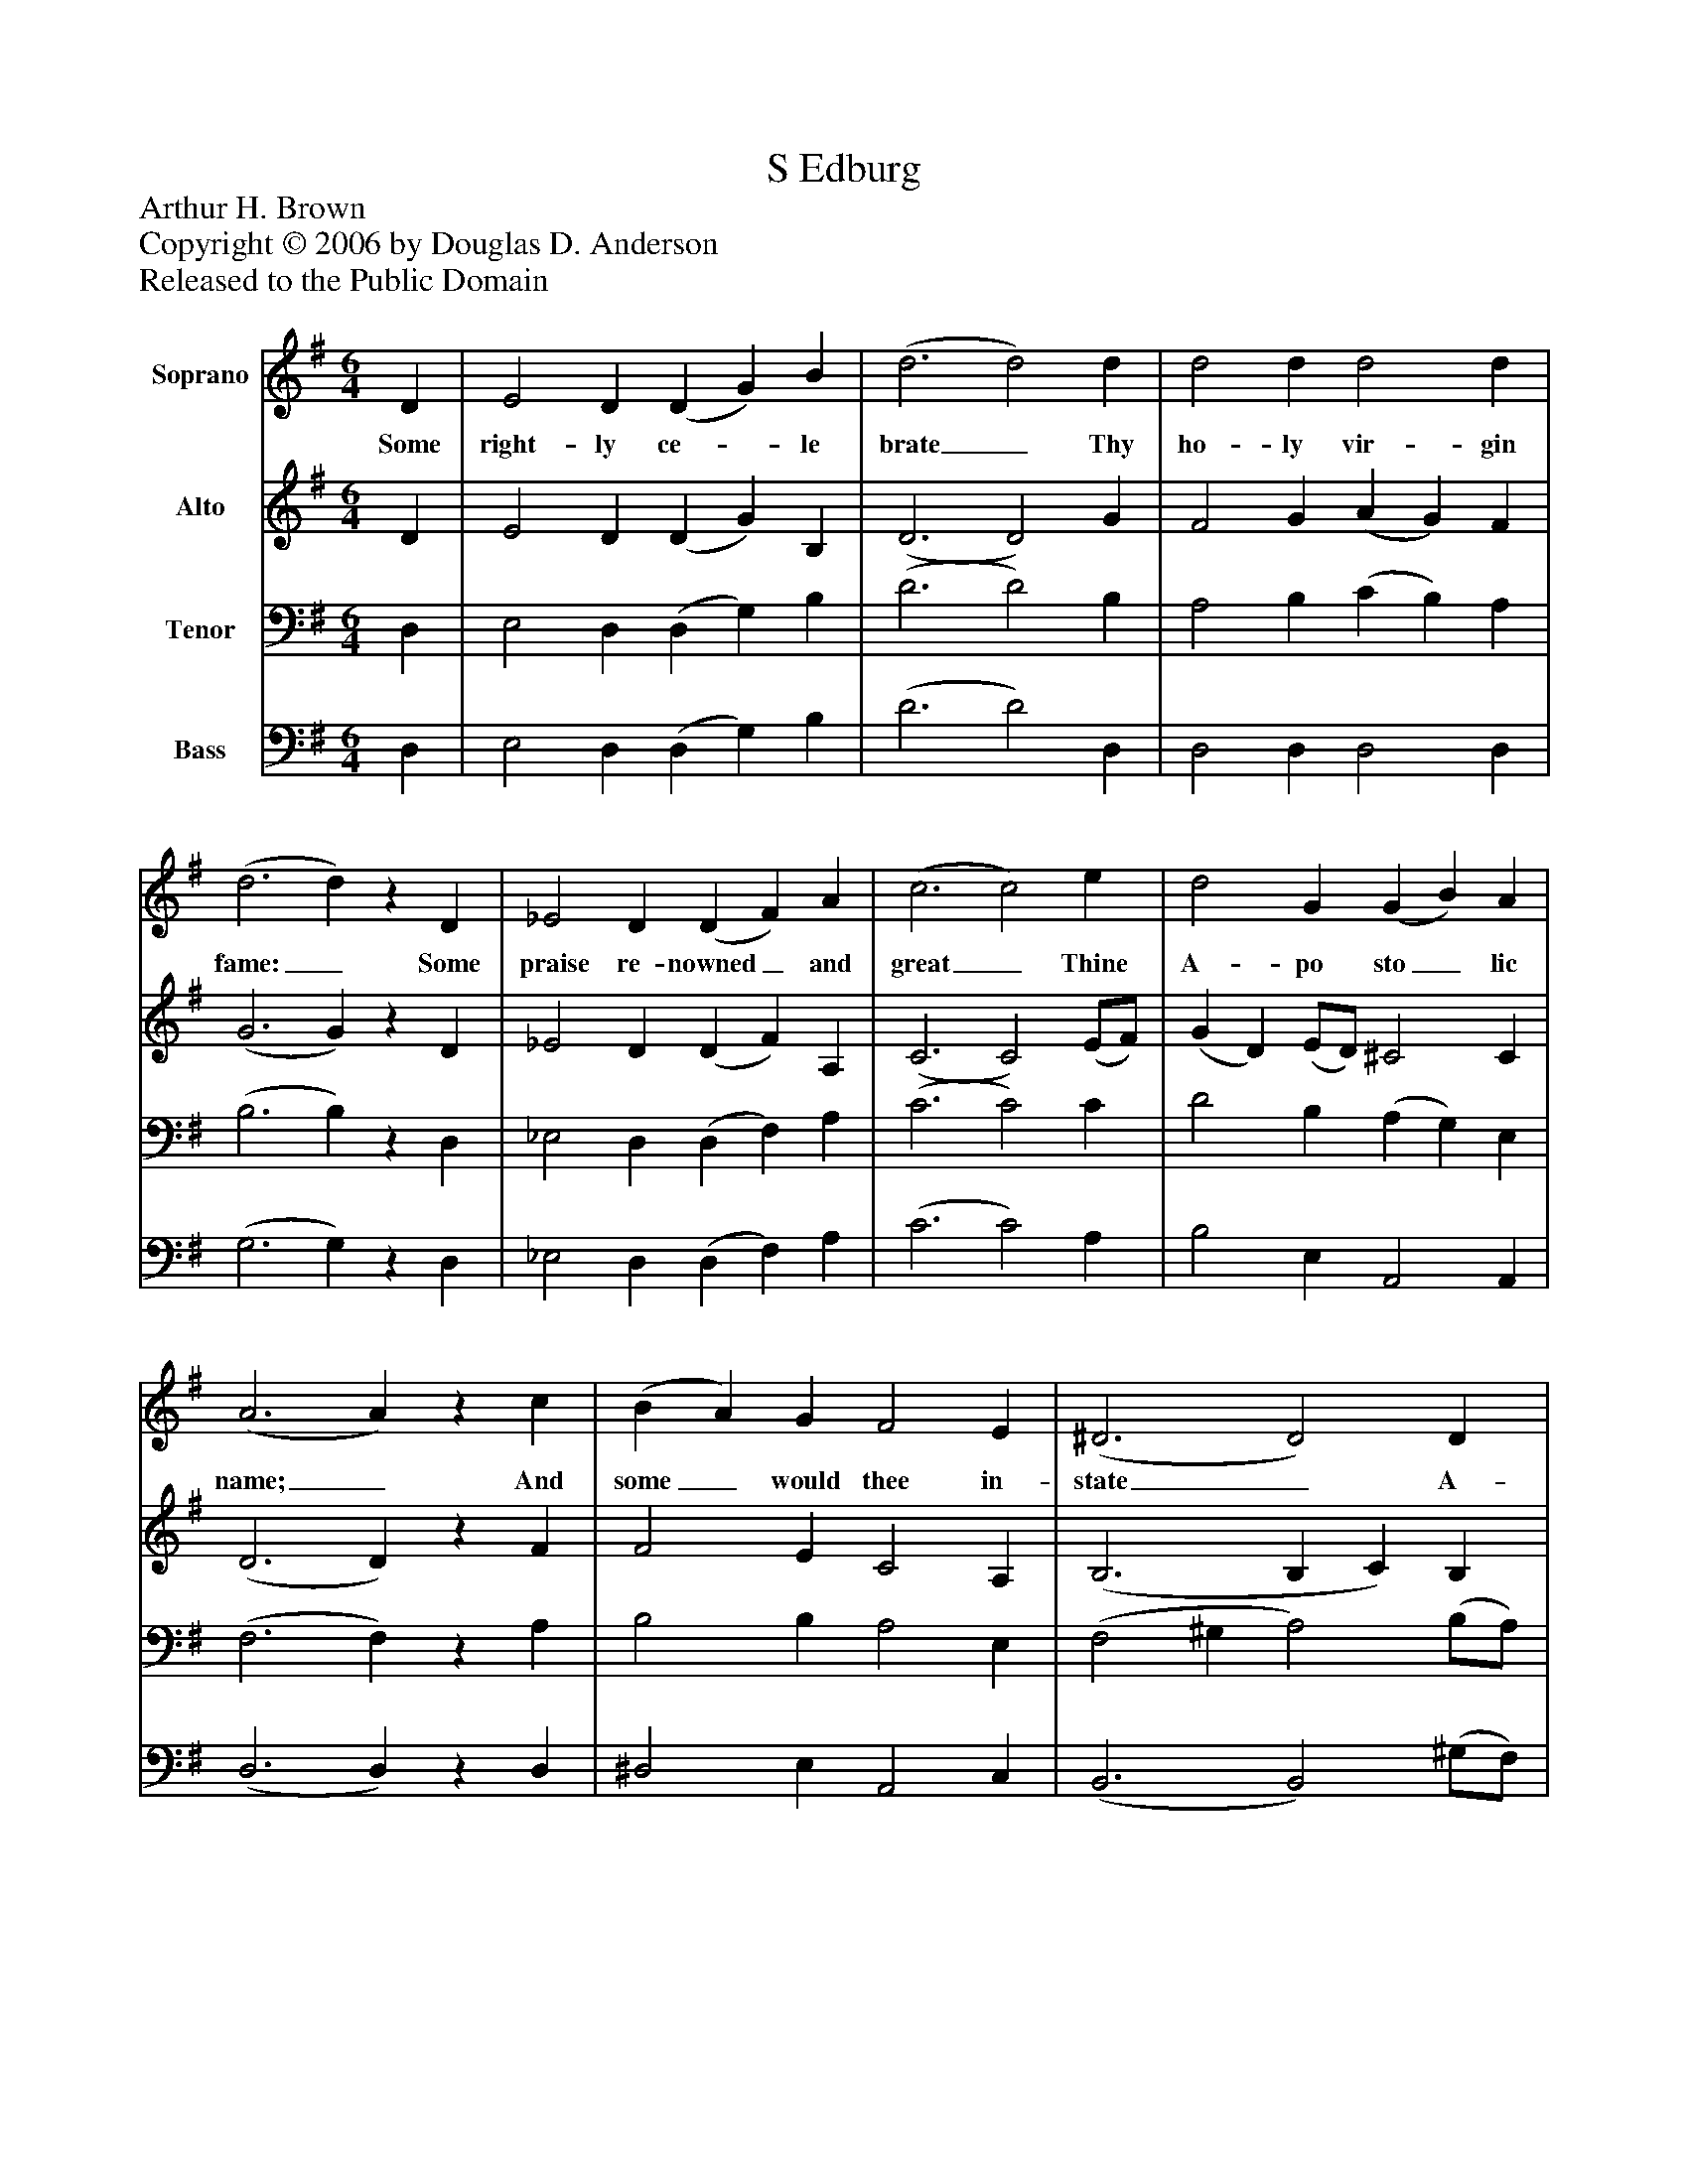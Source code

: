 %%abc-creator mxml2abc 1.4
%%abc-version 2.0
%%continueall true
%%titletrim true
%%titleformat A-1 T C1, Z-1, S-1
X: 0
T: S Edburg
Z: Arthur H. Brown
Z: Copyright © 2006 by Douglas D. Anderson
Z: Released to the Public Domain
L: 1/4
M: 6/4
V: P1 name="Soprano"
%%MIDI program 1 19
V: P2 name="Alto"
%%MIDI program 2 60
V: P3 name="Tenor"
%%MIDI program 3 57
V: P4 name="Bass"
%%MIDI program 4 58
K: G
[V: P1]  D | E2 D (D G) B | (d3 d2) d | d2 d d2 d | (d3 d)z D | _E2 D (D F) A | (c3 c2) e | d2 G (G B) A | (A3 A)z c | (B A) G F2 E | (^D3 D2) D | E2 ^G (^c ^d) e | (^d3 d)z [M: 2/2]  B | A2 G2 F2 E2 | c4 A4 | B6|]
w: Some right- ly ce-_ le brate_ Thy ho- ly vir- gin fame:_ Some praise re- nowned_ and great_ Thine A- po sto_ lic name;_ And some_ would thee in- state_ A- mong the Pro-_ phet Choir:_ Christ's Mar- tyr doth our lays in- spire.
[V: P2]  D | E2 D (D G) B, | (D3 D2) G | F2 G (A G) F | (G3 G)z D | _E2 D (D F) A, | (C3 C2) (E/F/) | (G D) (E/D/) ^C2 C | (D3 D)z F | F2 E C2 A, | (B,3 B, C) B, | B,2 E F2 F | (F3 F)z [M: 2/2]  B | A2 G2 F2 E2 | (E2 F G) (G2 F2) | G6|]
[V: P3]  D, | E,2 D, (D, G,) B, | (D3 D2) B, | A,2 B, (C B,) A, | (B,3 B,)z D, | _E,2 D, (D, F,) A, | (C3 C2) C | D2 B, (A, G,) E, | (F,3 F,)z A, | B,2 B, A,2 E, | (F,2 ^G, A,2) (B,/A,/) | ^G,2 ^C C2 ^A, | (B,3 B,)z [M: 2/2]  B, | A,2 G,2 F,2 E,2 | (A,2 E2) D4 | D6|]
[V: P4]  D, | E,2 D, (D, G,) B, | (D3 D2) D, | D,2 D, D,2 D, | (G,3 G,)z D, | _E,2 D, (D, F,) A, | (C3 C2) A, | B,2 E, A,,2 A,, | (D,3 D,)z D, | ^D,2 E, A,,2 C, | (B,,3 B,,2) (^G,/F,/) | E,2 ^C, ^A,,2 F,, | (B,,3 B,,)z [M: 2/2]  B, | A,2 G,2 F,2 E,2 | A,,4 D,4 | G,,6|]

